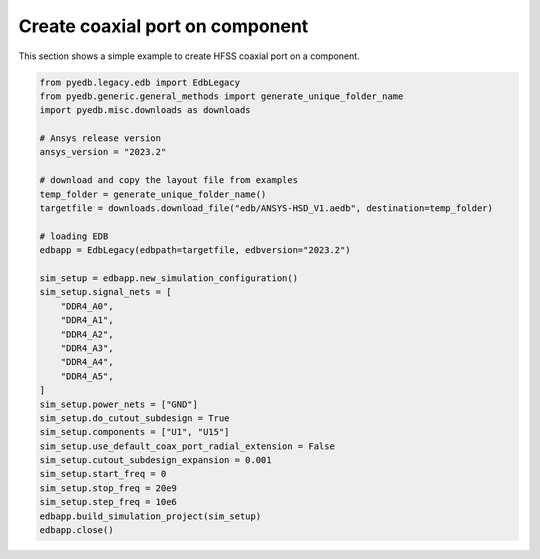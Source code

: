 Create coaxial port on component
================================
This section shows a simple example to create HFSS coaxial port on a component.

.. autosummary::
   :toctree: _autosummary

.. code:: python


    from pyedb.legacy.edb import EdbLegacy
    from pyedb.generic.general_methods import generate_unique_folder_name
    import pyedb.misc.downloads as downloads

    # Ansys release version
    ansys_version = "2023.2"

    # download and copy the layout file from examples
    temp_folder = generate_unique_folder_name()
    targetfile = downloads.download_file("edb/ANSYS-HSD_V1.aedb", destination=temp_folder)

    # loading EDB
    edbapp = EdbLegacy(edbpath=targetfile, edbversion="2023.2")

    sim_setup = edbapp.new_simulation_configuration()
    sim_setup.signal_nets = [
        "DDR4_A0",
        "DDR4_A1",
        "DDR4_A2",
        "DDR4_A3",
        "DDR4_A4",
        "DDR4_A5",
    ]
    sim_setup.power_nets = ["GND"]
    sim_setup.do_cutout_subdesign = True
    sim_setup.components = ["U1", "U15"]
    sim_setup.use_default_coax_port_radial_extension = False
    sim_setup.cutout_subdesign_expansion = 0.001
    sim_setup.start_freq = 0
    sim_setup.stop_freq = 20e9
    sim_setup.step_freq = 10e6
    edbapp.build_simulation_project(sim_setup)
    edbapp.close()